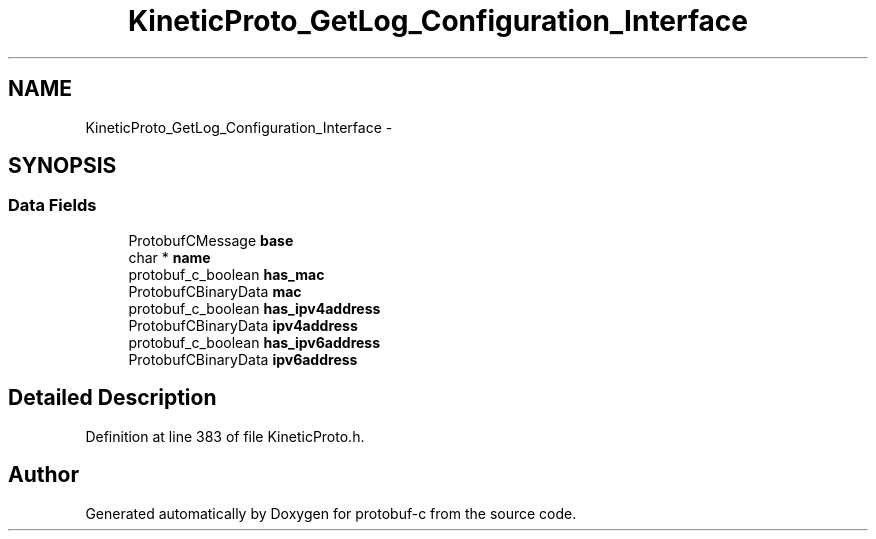 .TH "KineticProto_GetLog_Configuration_Interface" 3 "Tue Jul 15 2014" "Version v0.3.1-beta" "protobuf-c" \" -*- nroff -*-
.ad l
.nh
.SH NAME
KineticProto_GetLog_Configuration_Interface \- 
.SH SYNOPSIS
.br
.PP
.SS "Data Fields"

.in +1c
.ti -1c
.RI "ProtobufCMessage \fBbase\fP"
.br
.ti -1c
.RI "char * \fBname\fP"
.br
.ti -1c
.RI "protobuf_c_boolean \fBhas_mac\fP"
.br
.ti -1c
.RI "ProtobufCBinaryData \fBmac\fP"
.br
.ti -1c
.RI "protobuf_c_boolean \fBhas_ipv4address\fP"
.br
.ti -1c
.RI "ProtobufCBinaryData \fBipv4address\fP"
.br
.ti -1c
.RI "protobuf_c_boolean \fBhas_ipv6address\fP"
.br
.ti -1c
.RI "ProtobufCBinaryData \fBipv6address\fP"
.br
.in -1c
.SH "Detailed Description"
.PP 
Definition at line 383 of file KineticProto\&.h\&.

.SH "Author"
.PP 
Generated automatically by Doxygen for protobuf-c from the source code\&.
